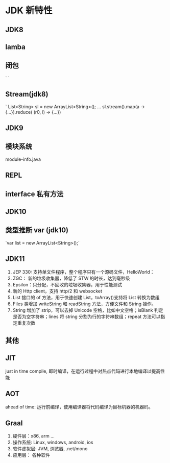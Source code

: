 * JDK 新特性
** JDK8
** lamba


** 闭包
`
`
** Stream(jdk8)
`
List<String> sl = new ArrayList<String>();
...
sl.stream().map(a -> {...}).reduce( (r0, i) -> {...})

** JDK9
** 模块系统
module-info.java
** REPL
** interface 私有方法

** JDK10
** 类型推断 var (jdk10)
`var list = new ArrayList<String>();`

** JDK11
1. JEP 330: 支持单文件程序，整个程序只有一个源码文件，HelloWorld：
2. ZGC： 新的垃圾收集器，降低了 STW 的时长，达到毫秒级
3. Epsilon：只分配，不回收的垃圾收集器，用于性能测试
4. 新的 Http client，支持 http/2 和 websocket
5. List 接口的 of 方法，用于快速创建 List，toArray()支持将 List 转换为数组
6. Files 类增加 writeString 和 readString 方法，方便文件和 String 操作。
7. String 增加了 strip，可以去掉 Unicode 空格，比如中文空格；isBlank 判定是否为空字符串；lines 将 string 分割为行的字符串数组；repeat 方法可以指定重复次数

** 其他
** JIT
just in time compile, 即时编译，在运行过程中对热点代码进行本地编译以提高性能

** AOT
ahead of time: 运行前编译，使用编译器将代码编译为目标机器的机器码。


** Graal
1. 硬件层：x86, arm ...
1. 操作系统: Linux, windows, android, ios
1. 软件虚拟层: JVM, 浏览器, .net/mono 
1. 应用层： 各种软件
